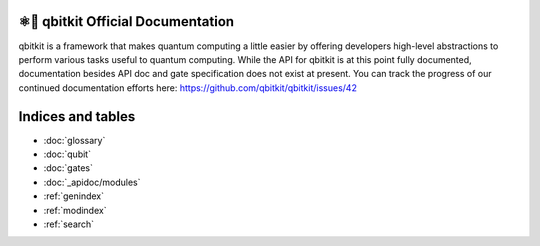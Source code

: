 ⚛📝 qbitkit Official Documentation
==================================

qbitkit is a framework that makes quantum computing a little easier by offering developers high-level abstractions to perform various tasks useful to quantum computing.
While the API for qbitkit is at this point fully documented, documentation besides API doc and gate specification does not exist at present.
You can track the progress of our continued documentation efforts here: https://github.com/qbitkit/qbitkit/issues/42


Indices and tables
==================

* :doc:`glossary`
* :doc:`qubit`
* :doc:`gates`
* :doc:`_apidoc/modules`
* :ref:`genindex`
* :ref:`modindex`
* :ref:`search`
